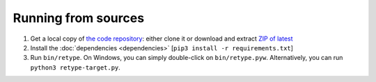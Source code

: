 Running from sources
====================

#. Get a local copy of `the code repository <https://github.com/plu5/retype>`_: either clone it or download and extract `ZIP of latest <https://github.com/plu5/retype/archive/main.zip>`_   
#. Install the :doc:`dependencies <dependencies>` [``pip3 install -r requirements.txt``]
#. Run ``bin/retype``. On Windows, you can simply double-click on ``bin/retype.pyw``. Alternatively, you can run ``python3 retype-target.py``.
